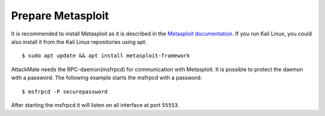 ==================
Prepare Metasploit
==================

It is recommended to install Metasploit as it is described in the
`Metasploit documentation <https://docs.metasploit.com/docs/using-metasploit/getting-started/nightly-installers.html>`_.
If you run Kali Linux, you could also install it from the Kali Linux repositories using apt:

::

  $ sudo apt update && apt install metasploit-framework


AttackMate needs the RPC-daemon(msfrpcd) for communication with Metasploit.
It is possible to protect the daemon with a password. The following example
starts the msfrpcd with a password:

::

  $ msfrpcd -P securepassword

After starting the msfrpcd it will listen on all interface at port ``55553``.
